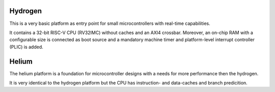 Hydrogen
########

This is a very basic platform as entry point for small microcontrollers with real-time
capabilities.

It contains a 32-bit RISC-V CPU (RV32IMC) without caches and an AXI4 crossbar. Moreover, an
on-chip RAM with a configurable size is connected as boot source and a mandatory machine timer and
platform-level interrupt controller (PLIC) is added.

Helium
######

The helium platform is a foundation for microcontroller designs with a needs for more performance
then the hydrogen.

It is very identical to the hydrogen platform but the CPU has instruction- and data-caches and
branch predicition.
